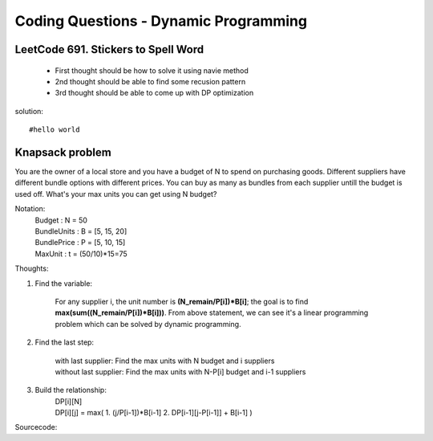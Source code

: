 Coding Questions - Dynamic Programming
=========================================

LeetCode 691. Stickers to Spell Word
-------------------------------------------
    * First thought should be how to solve it using navie method

    * 2nd thought should be able to find some recusion pattern

    * 3rd thought should be able to come up with DP optimization


solution::
    
    #hello world




Knapsack problem
--------------------

You are the owner of a local store and you have a budget of N to spend on purchasing goods.
Different suppliers have different bundle options with different prices. You can buy as many as 
bundles from each supplier untill the budget is used off. What's your max units you can get using
N budget?


Notation:
    |   Budget          : N = 50  
    |   BundleUnits     : B = [5, 15, 20]  
    |   BundlePrice     : P = [5, 10, 15]  
    |   MaxUnit         : t = (50/10)*15=75  


Thoughts:

#. Find the variable:
        
    For any supplier i, the unit number is **(N_remain/P[i])*B[i]**; the goal is to find **max(sum((N_remain/P[i])*B[i]))**.
    From above statement, we can see it's a linear programming problem which can be solved by dynamic programming.

#. Find the last step:
    
    |   with last supplier:     Find the max units with N budget and i suppliers
    |   without last supplier:  Find the max units with N-P[i] budget and i-1 suppliers

#. Build the relationship:
    |   DP[i][N]
    |   DP[i][j] = max(
                        1. (j/P[i-1])*B[i-1]  
                        2. DP[i-1][j-P[i-1]] + B[i-1]  
                        )


Sourcecode::


